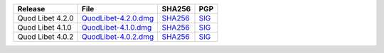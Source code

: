 .. list-table::
    :header-rows: 1

    * - Release
      - File
      - SHA256
      - PGP
    * - Quod Libet 4.2.0
      - `QuodLibet-4.2.0.dmg <https://github.com/quodlibet/quodlibet/releases/download/release-4.2.0/QuodLibet-4.2.0.dmg>`__
      - `SHA256 <https://github.com/quodlibet/quodlibet/releases/download/release-4.2.0/QuodLibet-4.2.0.dmg.sha256>`__
      - `SIG <https://github.com/quodlibet/quodlibet/releases/download/release-4.2.0/QuodLibet-4.2.0.dmg.sig>`__
    * - Quod Libet 4.1.0
      - `QuodLibet-4.1.0.dmg <https://github.com/quodlibet/quodlibet/releases/download/release-4.1.0/QuodLibet-4.1.0.dmg>`__
      - `SHA256 <https://github.com/quodlibet/quodlibet/releases/download/release-4.1.0/QuodLibet-4.1.0.dmg.sha256>`__
      - `SIG <https://github.com/quodlibet/quodlibet/releases/download/release-4.1.0/QuodLibet-4.1.0.dmg.sig>`__
    * - Quod Libet 4.0.2
      - `QuodLibet-4.0.2.dmg <https://github.com/quodlibet/quodlibet/releases/download/release-4.0.2/QuodLibet-4.0.2.dmg>`__
      - `SHA256 <https://github.com/quodlibet/quodlibet/releases/download/release-4.0.2/QuodLibet-4.0.2.dmg.sha256>`__
      - `SIG <https://github.com/quodlibet/quodlibet/releases/download/release-4.0.2/QuodLibet-4.0.2.dmg.sig>`__
